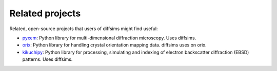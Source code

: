 ================
Related projects
================

Related, open-source projects that users of diffsims might find useful:

- `pyxem <https://pyxem.readthedocs.io/en/stable>`_: Python library for
  multi-dimensional diffraction microscopy. Uses diffsims.
- `orix <https://orix.readthedocs.io/en/stable>`_: Python library for handling crystal
  orientation mapping data. diffsims uses on orix.
- `kikuchipy <https://kikuchipy.org/en/stable>`_: Python library for processing,
  simulating and indexing of electron backscatter diffraction (EBSD) patterns. Uses
  diffsims.
